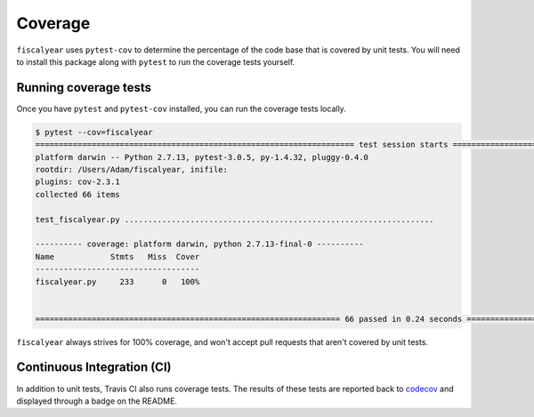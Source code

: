 Coverage
========

``fiscalyear`` uses ``pytest-cov`` to determine the percentage of the code base that is covered by unit tests. You will need to install this package along with ``pytest`` to run the coverage tests yourself.

Running coverage tests
----------------------

Once you have ``pytest`` and ``pytest-cov`` installed, you can run the coverage tests locally.

.. code-block:: console

   $ pytest --cov=fiscalyear
   ==================================================================== test session starts =====================================================================
   platform darwin -- Python 2.7.13, pytest-3.0.5, py-1.4.32, pluggy-0.4.0
   rootdir: /Users/Adam/fiscalyear, inifile:
   plugins: cov-2.3.1
   collected 66 items

   test_fiscalyear.py ..................................................................

   ---------- coverage: platform darwin, python 2.7.13-final-0 ----------
   Name            Stmts   Miss  Cover
   -----------------------------------
   fiscalyear.py     233      0   100%


   ================================================================= 66 passed in 0.24 seconds ==================================================================


``fiscalyear`` always strives for 100% coverage, and won't accept pull requests that aren't covered by unit tests.


Continuous Integration (CI)
---------------------------

In addition to unit tests, Travis CI also runs coverage tests. The results of these tests are reported back to `codecov <https://codecov.io/gh>`_ and displayed through a badge on the README.
